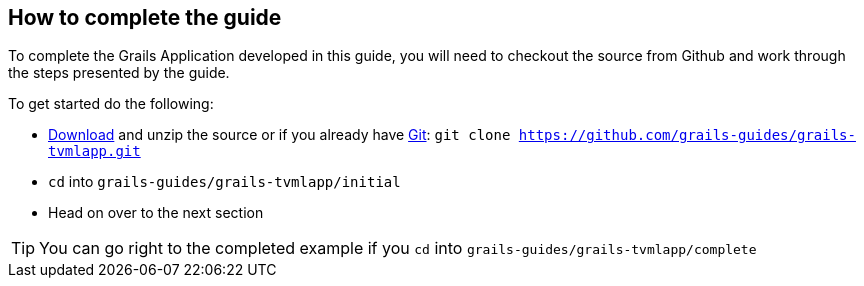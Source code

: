 == How to complete the guide

To complete the Grails Application developed in this guide, you will need to checkout the source from Github and work through the steps presented by the guide.

To get started do the following:

* link:https://github.com/grails-guides/grails-tvmlapp/archive/master.zip[Download] and unzip
the source or if you already have https://git-scm.com/[Git]: `git clone https://github.com/grails-guides/grails-tvmlapp.git`
* `cd` into `grails-guides/grails-tvmlapp/initial`
* Head on over to the next section

TIP: You can go right to the completed example if you `cd` into `grails-guides/grails-tvmlapp/complete`